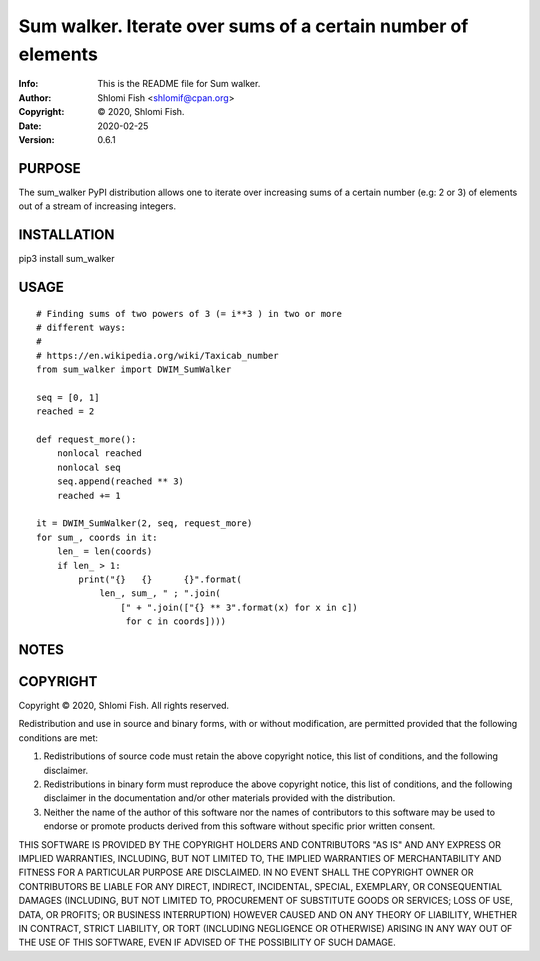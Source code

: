 ==============================================================================
Sum walker.  Iterate over sums of a certain number of elements
==============================================================================
:Info: This is the README file for Sum walker.
:Author: Shlomi Fish <shlomif@cpan.org>
:Copyright: © 2020, Shlomi Fish.
:Date: 2020-02-25
:Version: 0.6.1

.. index: README
.. image:: https://travis-ci.org/shlomif/sum_walker.svg?branch=master
   :target: https://travis-ci.org/shlomif/sum_walker

PURPOSE
-------

The sum_walker PyPI distribution allows one to iterate over increasing
sums of a certain number (e.g: 2 or 3) of elements out of a stream of
increasing integers.

INSTALLATION
------------

pip3 install sum_walker

USAGE
-----

::

    # Finding sums of two powers of 3 (= i**3 ) in two or more
    # different ways:
    #
    # https://en.wikipedia.org/wiki/Taxicab_number
    from sum_walker import DWIM_SumWalker

    seq = [0, 1]
    reached = 2

    def request_more():
        nonlocal reached
        nonlocal seq
        seq.append(reached ** 3)
        reached += 1

    it = DWIM_SumWalker(2, seq, request_more)
    for sum_, coords in it:
        len_ = len(coords)
        if len_ > 1:
            print("{}	{}	{}".format(
                len_, sum_, " ; ".join(
                    [" + ".join(["{} ** 3".format(x) for x in c])
                     for c in coords])))

NOTES
-----

COPYRIGHT
---------
Copyright © 2020, Shlomi Fish.
All rights reserved.

Redistribution and use in source and binary forms, with or without
modification, are permitted provided that the following conditions are
met:

1. Redistributions of source code must retain the above copyright
   notice, this list of conditions, and the following disclaimer.

2. Redistributions in binary form must reproduce the above copyright
   notice, this list of conditions, and the following disclaimer in the
   documentation and/or other materials provided with the distribution.

3. Neither the name of the author of this software nor the names of
   contributors to this software may be used to endorse or promote
   products derived from this software without specific prior written
   consent.

THIS SOFTWARE IS PROVIDED BY THE COPYRIGHT HOLDERS AND CONTRIBUTORS
"AS IS" AND ANY EXPRESS OR IMPLIED WARRANTIES, INCLUDING, BUT NOT
LIMITED TO, THE IMPLIED WARRANTIES OF MERCHANTABILITY AND FITNESS FOR
A PARTICULAR PURPOSE ARE DISCLAIMED.  IN NO EVENT SHALL THE COPYRIGHT
OWNER OR CONTRIBUTORS BE LIABLE FOR ANY DIRECT, INDIRECT, INCIDENTAL,
SPECIAL, EXEMPLARY, OR CONSEQUENTIAL DAMAGES (INCLUDING, BUT NOT
LIMITED TO, PROCUREMENT OF SUBSTITUTE GOODS OR SERVICES; LOSS OF USE,
DATA, OR PROFITS; OR BUSINESS INTERRUPTION) HOWEVER CAUSED AND ON ANY
THEORY OF LIABILITY, WHETHER IN CONTRACT, STRICT LIABILITY, OR TORT
(INCLUDING NEGLIGENCE OR OTHERWISE) ARISING IN ANY WAY OUT OF THE USE
OF THIS SOFTWARE, EVEN IF ADVISED OF THE POSSIBILITY OF SUCH DAMAGE.
